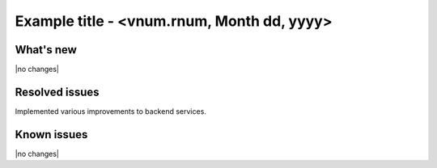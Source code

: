 .. version-vnum.rnum-release-notes:

Example title - <vnum.rnum, Month dd, yyyy>
----------------------------------------------

What's new
~~~~~~~~~~

|no changes|

Resolved issues
~~~~~~~~~~~~~~~

Implemented various improvements to backend services.


Known issues
~~~~~~~~~~~~

|no changes|
